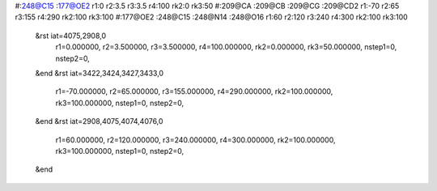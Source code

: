 #:248@C15 :177@OE2 r1:0 r2:3.5 r3:3.5 r4:100 rk2:0 rk3:50
#:209@CA :209@CB :209@CG :209@CD2 r1:-70 r2:65 r3:155 r4:290 rk2:100 rk3:100
#:177@OE2 :248@C15 :248@N14 :248@O16 r1:60 r2:120 r3:240 r4:300 rk2:100 rk3:100
 &rst iat=4075,2908,0
   r1=0.000000, r2=3.500000, r3=3.500000, r4=100.000000, rk2=0.000000, rk3=50.000000,
   nstep1=0, nstep2=0,
 &end
 &rst iat=3422,3424,3427,3433,0
   r1=-70.000000, r2=65.000000, r3=155.000000, r4=290.000000, rk2=100.000000, rk3=100.000000,
   nstep1=0, nstep2=0,
 &end
 &rst iat=2908,4075,4074,4076,0
   r1=60.000000, r2=120.000000, r3=240.000000, r4=300.000000, rk2=100.000000, rk3=100.000000,
   nstep1=0, nstep2=0,
 &end
